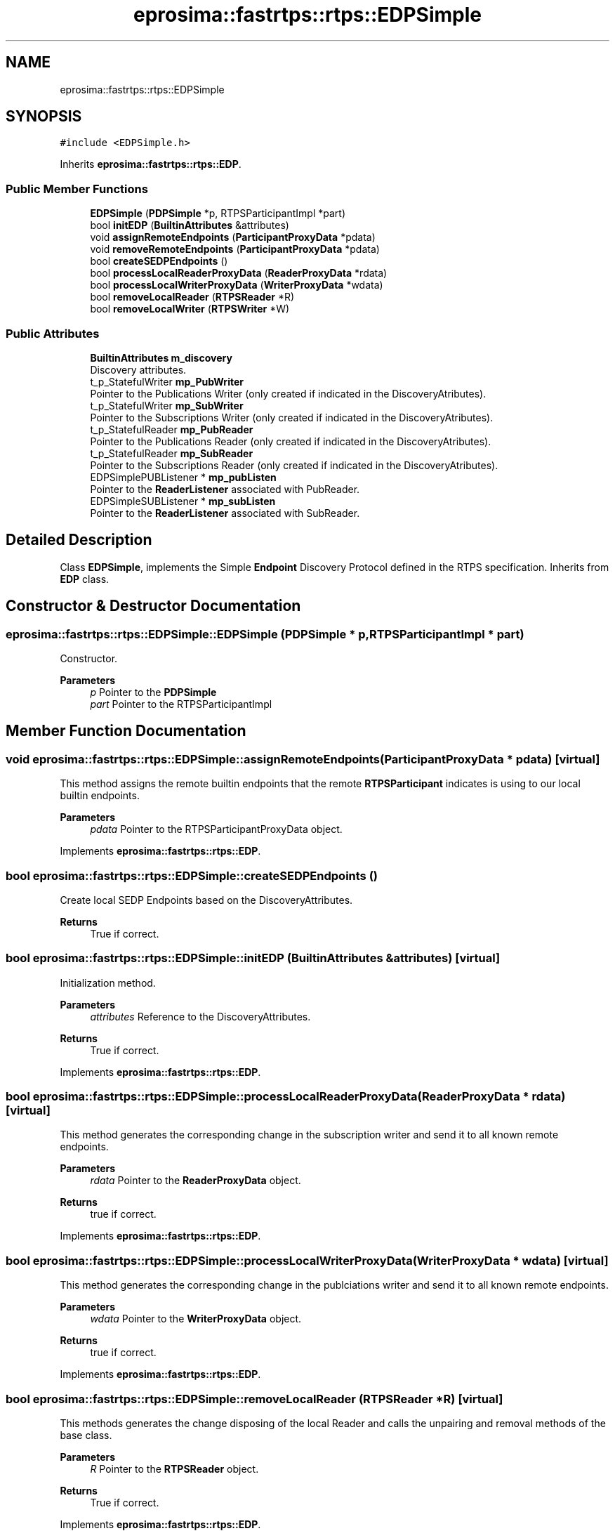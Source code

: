 .TH "eprosima::fastrtps::rtps::EDPSimple" 3 "Sun Sep 3 2023" "Version 8.0" "Cyber-Cmake" \" -*- nroff -*-
.ad l
.nh
.SH NAME
eprosima::fastrtps::rtps::EDPSimple
.SH SYNOPSIS
.br
.PP
.PP
\fC#include <EDPSimple\&.h>\fP
.PP
Inherits \fBeprosima::fastrtps::rtps::EDP\fP\&.
.SS "Public Member Functions"

.in +1c
.ti -1c
.RI "\fBEDPSimple\fP (\fBPDPSimple\fP *p, RTPSParticipantImpl *part)"
.br
.ti -1c
.RI "bool \fBinitEDP\fP (\fBBuiltinAttributes\fP &attributes)"
.br
.ti -1c
.RI "void \fBassignRemoteEndpoints\fP (\fBParticipantProxyData\fP *pdata)"
.br
.ti -1c
.RI "void \fBremoveRemoteEndpoints\fP (\fBParticipantProxyData\fP *pdata)"
.br
.ti -1c
.RI "bool \fBcreateSEDPEndpoints\fP ()"
.br
.ti -1c
.RI "bool \fBprocessLocalReaderProxyData\fP (\fBReaderProxyData\fP *rdata)"
.br
.ti -1c
.RI "bool \fBprocessLocalWriterProxyData\fP (\fBWriterProxyData\fP *wdata)"
.br
.ti -1c
.RI "bool \fBremoveLocalReader\fP (\fBRTPSReader\fP *R)"
.br
.ti -1c
.RI "bool \fBremoveLocalWriter\fP (\fBRTPSWriter\fP *W)"
.br
.in -1c
.SS "Public Attributes"

.in +1c
.ti -1c
.RI "\fBBuiltinAttributes\fP \fBm_discovery\fP"
.br
.RI "Discovery attributes\&. "
.ti -1c
.RI "t_p_StatefulWriter \fBmp_PubWriter\fP"
.br
.RI "Pointer to the Publications Writer (only created if indicated in the DiscoveryAtributes)\&. "
.ti -1c
.RI "t_p_StatefulWriter \fBmp_SubWriter\fP"
.br
.RI "Pointer to the Subscriptions Writer (only created if indicated in the DiscoveryAtributes)\&. "
.ti -1c
.RI "t_p_StatefulReader \fBmp_PubReader\fP"
.br
.RI "Pointer to the Publications Reader (only created if indicated in the DiscoveryAtributes)\&. "
.ti -1c
.RI "t_p_StatefulReader \fBmp_SubReader\fP"
.br
.RI "Pointer to the Subscriptions Reader (only created if indicated in the DiscoveryAtributes)\&. "
.ti -1c
.RI "EDPSimplePUBListener * \fBmp_pubListen\fP"
.br
.RI "Pointer to the \fBReaderListener\fP associated with PubReader\&. "
.ti -1c
.RI "EDPSimpleSUBListener * \fBmp_subListen\fP"
.br
.RI "Pointer to the \fBReaderListener\fP associated with SubReader\&. "
.in -1c
.SH "Detailed Description"
.PP 
Class \fBEDPSimple\fP, implements the Simple \fBEndpoint\fP Discovery Protocol defined in the RTPS specification\&. Inherits from \fBEDP\fP class\&. 
.SH "Constructor & Destructor Documentation"
.PP 
.SS "eprosima::fastrtps::rtps::EDPSimple::EDPSimple (\fBPDPSimple\fP * p, RTPSParticipantImpl * part)"
Constructor\&. 
.PP
\fBParameters\fP
.RS 4
\fIp\fP Pointer to the \fBPDPSimple\fP 
.br
\fIpart\fP Pointer to the RTPSParticipantImpl 
.RE
.PP

.SH "Member Function Documentation"
.PP 
.SS "void eprosima::fastrtps::rtps::EDPSimple::assignRemoteEndpoints (\fBParticipantProxyData\fP * pdata)\fC [virtual]\fP"
This method assigns the remote builtin endpoints that the remote \fBRTPSParticipant\fP indicates is using to our local builtin endpoints\&. 
.PP
\fBParameters\fP
.RS 4
\fIpdata\fP Pointer to the RTPSParticipantProxyData object\&. 
.RE
.PP

.PP
Implements \fBeprosima::fastrtps::rtps::EDP\fP\&.
.SS "bool eprosima::fastrtps::rtps::EDPSimple::createSEDPEndpoints ()"
Create local SEDP Endpoints based on the DiscoveryAttributes\&. 
.PP
\fBReturns\fP
.RS 4
True if correct\&. 
.RE
.PP

.SS "bool eprosima::fastrtps::rtps::EDPSimple::initEDP (\fBBuiltinAttributes\fP & attributes)\fC [virtual]\fP"
Initialization method\&. 
.PP
\fBParameters\fP
.RS 4
\fIattributes\fP Reference to the DiscoveryAttributes\&. 
.RE
.PP
\fBReturns\fP
.RS 4
True if correct\&. 
.RE
.PP

.PP
Implements \fBeprosima::fastrtps::rtps::EDP\fP\&.
.SS "bool eprosima::fastrtps::rtps::EDPSimple::processLocalReaderProxyData (\fBReaderProxyData\fP * rdata)\fC [virtual]\fP"
This method generates the corresponding change in the subscription writer and send it to all known remote endpoints\&. 
.PP
\fBParameters\fP
.RS 4
\fIrdata\fP Pointer to the \fBReaderProxyData\fP object\&. 
.RE
.PP
\fBReturns\fP
.RS 4
true if correct\&. 
.RE
.PP

.PP
Implements \fBeprosima::fastrtps::rtps::EDP\fP\&.
.SS "bool eprosima::fastrtps::rtps::EDPSimple::processLocalWriterProxyData (\fBWriterProxyData\fP * wdata)\fC [virtual]\fP"
This method generates the corresponding change in the publciations writer and send it to all known remote endpoints\&. 
.PP
\fBParameters\fP
.RS 4
\fIwdata\fP Pointer to the \fBWriterProxyData\fP object\&. 
.RE
.PP
\fBReturns\fP
.RS 4
true if correct\&. 
.RE
.PP

.PP
Implements \fBeprosima::fastrtps::rtps::EDP\fP\&.
.SS "bool eprosima::fastrtps::rtps::EDPSimple::removeLocalReader (\fBRTPSReader\fP * R)\fC [virtual]\fP"
This methods generates the change disposing of the local Reader and calls the unpairing and removal methods of the base class\&. 
.PP
\fBParameters\fP
.RS 4
\fIR\fP Pointer to the \fBRTPSReader\fP object\&. 
.RE
.PP
\fBReturns\fP
.RS 4
True if correct\&. 
.RE
.PP

.PP
Implements \fBeprosima::fastrtps::rtps::EDP\fP\&.
.SS "bool eprosima::fastrtps::rtps::EDPSimple::removeLocalWriter (\fBRTPSWriter\fP * W)\fC [virtual]\fP"
This methods generates the change disposing of the local Writer and calls the unpairing and removal methods of the base class\&. 
.PP
\fBParameters\fP
.RS 4
\fIW\fP Pointer to the \fBRTPSWriter\fP object\&. 
.RE
.PP
\fBReturns\fP
.RS 4
True if correct\&. 
.RE
.PP

.PP
Implements \fBeprosima::fastrtps::rtps::EDP\fP\&.
.SS "void eprosima::fastrtps::rtps::EDPSimple::removeRemoteEndpoints (\fBParticipantProxyData\fP * pdata)\fC [virtual]\fP"
Remove remote endpoints from the endpoint discovery protocol 
.PP
\fBParameters\fP
.RS 4
\fIpdata\fP Pointer to the \fBParticipantProxyData\fP to remove 
.RE
.PP

.PP
Reimplemented from \fBeprosima::fastrtps::rtps::EDP\fP\&.

.SH "Author"
.PP 
Generated automatically by Doxygen for Cyber-Cmake from the source code\&.
